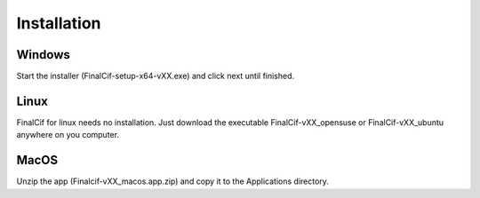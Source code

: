 Installation
=============

Windows
--------
Start the installer (FinalCif-setup-x64-vXX.exe) and click next until finished.

Linux
-----
FinalCif for linux needs no installation. Just download the executable FinalCif-vXX_opensuse or FinalCif-vXX_ubuntu anywhere on you computer.

MacOS
-----
Unzip the app (Finalcif-vXX_macos.app.zip) and copy it to the Applications directory.